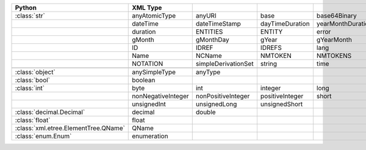 .. list-table::
    :widths: auto
    :header-rows: 1
    :align: left

    * - Python
      - XML Type
      -
      -
      -
      -
    * - :class:`str`
      - anyAtomicType
      - anyURI
      - base
      - base64Binary
      - date
    * -
      - dateTime
      - dateTimeStamp
      - dayTimeDuration
      - yearMonthDuration
      - derivationControl
    * -
      - duration
      - ENTITIES
      - ENTITY
      - error
      - gDay
    * -
      - gMonth
      - gMonthDay
      - gYear
      - gYearMonth
      - hexBinary
    * -
      - ID
      - IDREF
      - IDREFS
      - lang
      - language
    * -
      - Name
      - NCName
      - NMTOKEN
      - NMTOKENS
      - normalizedString
    * -
      - NOTATION
      - simpleDerivationSet
      - string
      - time
      - token
    * -
      -
      -
      -
      -
      -
    * - :class:`object`
      - anySimpleType
      - anyType
      -
      -
      -
    * - :class:`bool`
      - boolean
      -
      -
      -
      -
    * - :class:`int`
      - byte
      - int
      - integer
      - long
      - negativeInteger
    * -
      - nonNegativeInteger
      - nonPositiveInteger
      - positiveInteger
      - short
      - unsignedByte
    * -
      - unsignedInt
      - unsignedLong
      - unsignedShort
      -
      -
    * - :class:`decimal.Decimal`
      - decimal
      - double
      -
      -
      -
    * - :class:`float`
      - float
      -
      -
      -
      -
    * - :class:`xml.etree.ElementTree.QName`
      - QName
      -
      -
      -
      -
    * - :class:`enum.Enum`
      - enumeration
      -
      -
      -
      -
